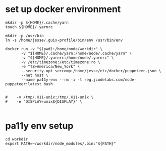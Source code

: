 * set up docker environment
#+begin_src shell :results output silent :session pa11y-env
  mkdir -p ${HOME}/.cache/yarn
  touch ${HOME}/.yarnrc

  mkdir -p /usr/bin
  ln -s /home/jesse/.guix-profile/bin/env /usr/bin/env

  docker run -v "$(pwd):/home/node/workdir" \
         -v "${HOME}/.cache/yarn:/home/node/.cache/yarn" \
         -v "${HOME}/.yarnrc:/home/node/.yarnrc" \
         -v /etc/timezone:/etc/timezone:ro \
         -e "TZ=America/New_York" \
         --security-opt seccomp:/home/jesse/etc/docker/puppeteer.json \
         --net host \
         --name pa11y-env --rm -i -t reg.jcodelabs.com/node-puppeteer:latest bash


  #    -v /tmp/.X11-unix:/tmp/.X11-unix \
  #    -e "DISPLAY=unix${DISPLAY}" \

#+end_src
* pa11y env setup
#+begin_src shell :results output silent :session pa11y-env
  cd workdir
  export PATH=~/workdir/node_modules/.bin:"${PATH}"
#+end_src
